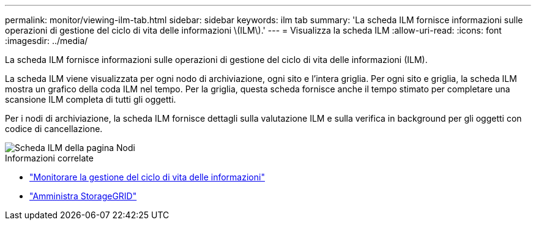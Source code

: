 ---
permalink: monitor/viewing-ilm-tab.html 
sidebar: sidebar 
keywords: ilm tab 
summary: 'La scheda ILM fornisce informazioni sulle operazioni di gestione del ciclo di vita delle informazioni \(ILM\).' 
---
= Visualizza la scheda ILM
:allow-uri-read: 
:icons: font
:imagesdir: ../media/


[role="lead"]
La scheda ILM fornisce informazioni sulle operazioni di gestione del ciclo di vita delle informazioni (ILM).

La scheda ILM viene visualizzata per ogni nodo di archiviazione, ogni sito e l'intera griglia.  Per ogni sito e griglia, la scheda ILM mostra un grafico della coda ILM nel tempo.  Per la griglia, questa scheda fornisce anche il tempo stimato per completare una scansione ILM completa di tutti gli oggetti.

Per i nodi di archiviazione, la scheda ILM fornisce dettagli sulla valutazione ILM e sulla verifica in background per gli oggetti con codice di cancellazione.

image::../media/nodes_page_ilm_tab.png[Scheda ILM della pagina Nodi]

.Informazioni correlate
* link:monitoring-information-lifecycle-management.html["Monitorare la gestione del ciclo di vita delle informazioni"]
* link:../admin/index.html["Amministra StorageGRID"]

